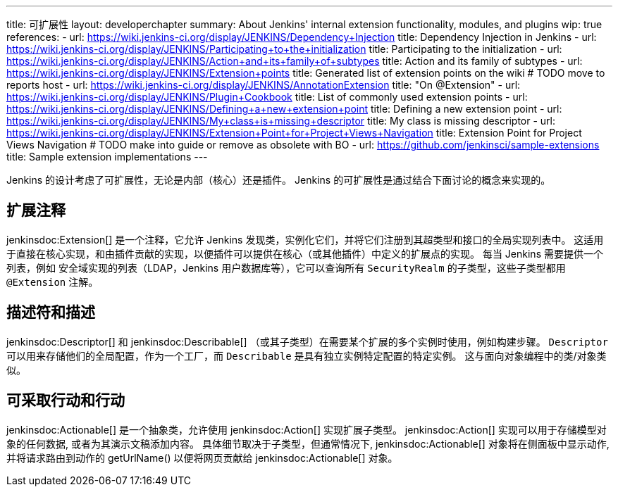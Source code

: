 ---
title: 可扩展性
layout: developerchapter
summary: About Jenkins' internal extension functionality, modules, and plugins
wip: true
references:
- url: https://wiki.jenkins-ci.org/display/JENKINS/Dependency+Injection
  title: Dependency Injection in Jenkins
- url: https://wiki.jenkins-ci.org/display/JENKINS/Participating+to+the+initialization
  title: Participating to the initialization
- url: https://wiki.jenkins-ci.org/display/JENKINS/Action+and+its+family+of+subtypes
  title: Action and its family of subtypes
- url: https://wiki.jenkins-ci.org/display/JENKINS/Extension+points
  title: Generated list of extension points on the wiki # TODO move to reports host
- url: https://wiki.jenkins-ci.org/display/JENKINS/AnnotationExtension
  title: "On @Extension"
- url: https://wiki.jenkins-ci.org/display/JENKINS/Plugin+Cookbook
  title: List of commonly used extension points
- url: https://wiki.jenkins-ci.org/display/JENKINS/Defining+a+new+extension+point
  title: Defining a new extension point
- url: https://wiki.jenkins-ci.org/display/JENKINS/My+class+is+missing+descriptor
  title: My class is missing descriptor
- url: https://wiki.jenkins-ci.org/display/JENKINS/Extension+Point+for+Project+Views+Navigation
  title: Extension Point for Project Views Navigation # TODO make into guide or remove as obsolete with BO
- url: https://github.com/jenkinsci/sample-extensions
  title: Sample extension implementations
---

Jenkins 的设计考虑了可扩展性，无论是内部（核心）还是插件。
Jenkins 的可扩展性是通过结合下面讨论的概念来实现的。

== 扩展注释

+jenkinsdoc:Extension[]+ 是一个注释，它允许 Jenkins 发现类，实例化它们，并将它们注册到其超类型和接口的全局实现列表中。
这适用于直接在核心实现，和由插件贡献的实现，以便插件可以提供在核心（或其他插件）中定义的扩展点的实现。
每当 Jenkins 需要提供一个列表，例如 安全域实现的列表（LDAP，Jenkins 用户数据库等），它可以查询所有 `SecurityRealm` 的子类型，这些子类型都用 `@Extension` 注解。

// link:TODO[Learn more about `@Extension`].

== 描述符和描述

+jenkinsdoc:Descriptor[]+ 和 +jenkinsdoc:Describable[]+ （或其子类型）在需要某个扩展的多个实例时使用，例如构建步骤。
`Descriptor` 可以用来存储他们的全局配置，作为一个工厂，而 `Describable` 是具有独立实例特定配置的特定实例。
这与面向对象编程中的类/对象类似。
// link:TODO[Learn more about `Descriptor` and `Describable`].

== 可采取行动和行动

+jenkinsdoc:Actionable[]+ 是一个抽象类，允许使用 +jenkinsdoc:Action[]+ 实现扩展子类型。
+jenkinsdoc:Action[]+ 实现可以用于存储模型对象的任何数据, 或者为其演示文稿添加内容。
具体细节取决于子类型，但通常情况下, +jenkinsdoc:Actionable[]+ 对象将在侧面板中显示动作, 并将请求路由到动作的 +getUrlName()+ 以便将网页贡献给 +jenkinsdoc:Actionable[]+ 对象。
// link:TODO[详细了解 `Action` 和 `Actionable`].
